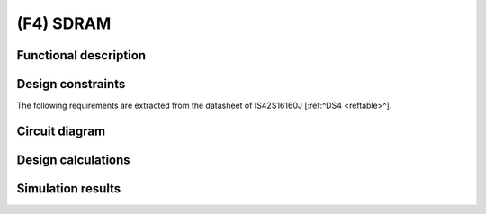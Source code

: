 (F4) SDRAM
==========

Functional description
----------------------

Design constraints
------------------

.. requirement:: D_MEMORY_02

   The board shall include a 16M x 16bits 256Mb Synchronous DRAM with reference IS42S16160J up to -6 speed grade.

The following requirements are extracted from the datasheet of IS42S16160J [:ref:^DS4 <reftable>^].

.. requirement:: D_SDRAM_01
   :rationale: This corresponds to an 10% precision arround 3.3V.
   :derivedfrom: U_MEMORY_02

   The VDD and VCCQ supply voltage shall be within 3.0V and 3.6V with a current capacity of 140mA.

.. requirement:: D_SDRAM_02
   :derivedfrom: U_MEMORY_02

   The following pins shall not exceed VDD+0.3V : Address, Data and Control pins.

.. requirement:: D_SDRAM_03
   :derivedfrom: U_MEMORY_02

   The following pins shall not be lower than -0.3V : Address, Data and Control pins.

Circuit diagram
---------------

Design calculations
-------------------

Simulation results
------------------
